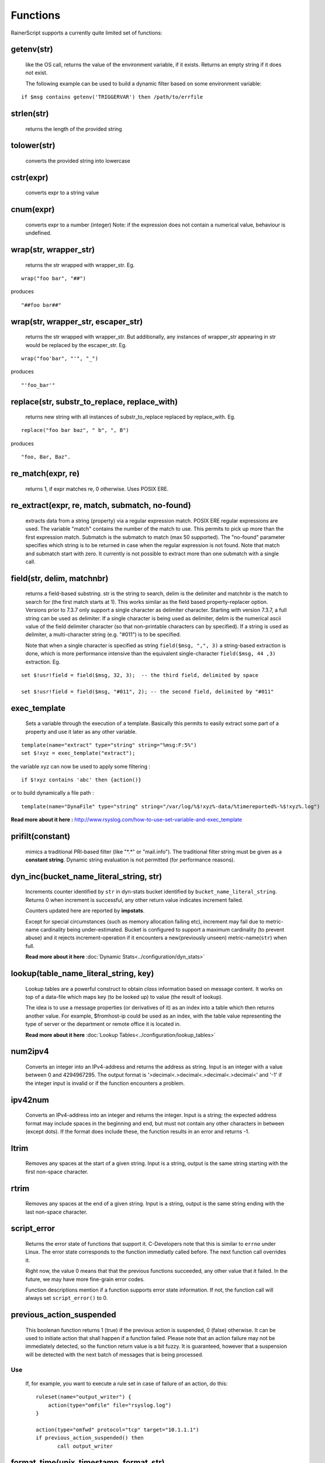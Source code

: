 Functions
=========

RainerScript supports a currently quite limited set of functions:


getenv(str)
-----------

   like the OS call, returns the value of the environment
   variable, if it exists. Returns an empty string if it does not exist.

   The following example can be used to build a dynamic filter based on
   some environment variable:

::

    if $msg contains getenv('TRIGGERVAR') then /path/to/errfile


strlen(str)
-----------

   returns the length of the provided string
   
tolower(str)
------------

   converts the provided string into lowercase

cstr(expr)
----------

   converts expr to a string value

cnum(expr)
----------

   converts expr to a number (integer)
   Note: if the expression does not contain a numerical value,
   behaviour is undefined.

wrap(str, wrapper_str)
----------------------

   returns the str wrapped with wrapper_str. Eg.
   
::
   
   wrap("foo bar", "##")

produces    

::
   
   "##foo bar##"

wrap(str, wrapper_str, escaper_str)
-----------------------------------

   returns the str wrapped with wrapper_str.
   But additionally, any instances of wrapper_str appearing in str would be replaced
   by the escaper_str. Eg.

::   
   
   wrap("foo'bar", "'", "_")

produces

::
   
   "'foo_bar'"

replace(str, substr_to_replace, replace_with)
---------------------------------------------

   returns new string with all instances of substr_to_replace replaced
   by replace_with. Eg. 

::

   replace("foo bar baz", " b", ", B")

produces

::
   
   "foo, Bar, Baz".

re\_match(expr, re)
-------------------

    returns 1, if expr matches re, 0 otherwise. Uses POSIX ERE.

re\_extract(expr, re, match, submatch, no-found)
------------------------------------------------

   extracts data from a string (property) via a regular expression match.
   POSIX ERE regular expressions are used. The variable "match" contains
   the number of the match to use. This permits to pick up more than the
   first expression match. Submatch is the submatch to match (max 50 supported).
   The "no-found" parameter specifies which string is to be returned in case
   when the regular expression is not found. Note that match and
   submatch start with zero. It currently is not possible to extract
   more than one submatch with a single call.

field(str, delim, matchnbr)
---------------------------

   returns a field-based substring. str is
   the string to search, delim is the delimiter and matchnbr is the
   match to search for (the first match starts at 1). This works similar
   as the field based property-replacer option. Versions prior to 7.3.7
   only support a single character as delimiter character. Starting with
   version 7.3.7, a full string can be used as delimiter. If a single
   character is being used as delimiter, delim is the numerical ascii
   value of the field delimiter character (so that non-printable
   characters can by specified). If a string is used as delimiter, a
   multi-character string (e.g. "#011") is to be specified.

   Note that when a single character is specified as string
   ``field($msg, ",", 3)`` a string-based extraction is done, which is
   more performance intensive than the equivalent single-character
   ``field($msg, 44 ,3)`` extraction. Eg.

::
   
   set $!usr!field = field($msg, 32, 3);  -- the third field, delimited by space
   
   set $!usr!field = field($msg, "#011", 2); -- the second field, delimited by "#011"

exec\_template
--------------

   Sets a variable through the execution of a template. Basically this permits to easily
   extract some part of a property and use it later as any other variable.

::

   template(name="extract" type="string" string="%msg:F:5%")
   set $!xyz = exec_template("extract");

the variable xyz can now be used to apply some filtering :

::

   if $!xyz contains 'abc' then {action()}

or to build dynamically a file path :

::

   template(name="DynaFile" type="string" string="/var/log/%$!xyz%-data/%timereported%-%$!xyz%.log")

**Read more about it here :** `<http://www.rsyslog.com/how-to-use-set-variable-and-exec_template>`_

prifilt(constant)
-----------------

   mimics a traditional PRI-based filter (like
   "\*.\*" or "mail.info"). The traditional filter string must be given
   as a **constant string**. Dynamic string evaluation is not permitted
   (for performance reasons).

dyn_inc(bucket_name_literal_string, str)
-----------------------------------------

   Increments counter identified by ``str`` in dyn-stats bucket identified
   by ``bucket_name_literal_string``. Returns 0 when increment is successful,
   any other return value indicates increment failed.

   Counters updated here are reported by **impstats**.

   Except for special circumstances (such as memory allocation failing etc),
   increment may fail due to metric-name cardinality being under-estimated.
   Bucket is configured to support a maximum cardinality (to prevent abuse)
   and it rejects increment-operation if it encounters a new(previously unseen)
   metric-name(``str``) when full.

   **Read more about it here** :doc:`Dynamic Stats<../configuration/dyn_stats>`
   
lookup(table_name_literal_string, key)
---------------------------------------

   Lookup tables are a powerful construct to obtain *class* information based
   on message content. It works on top of a data-file which maps key (to be looked
   up) to value (the result of lookup).

   The idea is to use a message properties (or derivatives of it) as an index
   into a table which then returns another value. For example, $fromhost-ip
   could be used as an index, with the table value representing the type of
   server or the department or remote office it is located in.

   **Read more about it here** :doc:`Lookup Tables<../configuration/lookup_tables>`
   
num2ipv4
--------

   Converts an integer into an IPv4-address and returns the address as string.
   Input is an integer with a value between 0 and 4294967295. The output format
   is '>decimal<.>decimal<.>decimal<.>decimal<' and '-1' if the integer input is invalid
   or if the function encounters a problem.

ipv42num
--------

   Converts an IPv4-address into an integer and returns the integer. Input is a string;
   the expected address format may include spaces in the beginning and end, but must not
   contain any other characters in between (except dots). If the format does include these, the
   function results in an error and returns -1.

ltrim
-----

   Removes any spaces at the start of a given string. Input is a string, output
   is the same string starting with the first non-space character.

rtrim
-----

   Removes any spaces at the end of a given string. Input is a string, output
   is the same string ending with the last non-space character.

script_error
------------

  Returns the error state of functions that support it. C-Developers note that this
  is similar to ``errno`` under Linux. The error state corresponds to the function
  immediatly called before. The next function call overrides it.

  Right now, the value 0 means that that the previous functions succeeded, any other
  value that it failed. In the future, we may have more fine-grain error codes.

  Function descriptions mention if a function supports error state information. If not,
  the function call will always set ``script_error()`` to 0.

previous_action_suspended
-------------------------
  This boolenan function returns 1 (true) if the previous action is suspended,
  0 (false) otherwise. It can be used to initiate action that shall happen if
  a function failed. Please note that an action failure may not be immediately
  detected, so the function return value is a bit fuzzy. It is guaranteed, however
  that a suspension will be detected with the next batch of messages that is
  being processed.

Use
...

  If, for example, you want to execute a rule set in case of failure of an
  action, do this::

   ruleset(name="output_writer") {
       action(type="omfile" file="rsyslog.log")
   }

   action(type="omfwd" protocol="tcp" target="10.1.1.1")
   if previous_action_suspended() then
          call output_writer

format_time(unix_timestamp, format_str)
---------------------------------------
   **NOTE: this is EXPERIMENTAL code** - it may be removed or altered in
   later versions than 8.30.0. Please watch the ChangeLog closely for
   updates.

   Converts a UNIX timestamp to a formatted RFC 3164 or RFC 3339 date/time string.
   The first parameter is expected to be an integer value representing the number of
   seconds since 1970-01-01T00:00:0Z (UNIX epoch). The second parameter can be one of
   ``"date-rfc3164"`` or ``"date-rfc3339"``. The output is a string containing
   the formatted date/time. Date/time strings are expressed in **UTC** (no time zone
   conversion is provided).

   * **Note**: If the input to the function is NOT a proper UNIX timestamp, a string
     containing the *original value of the parameter* will be returned instead of a
     formatted date/time string.

::

   format_time(1507165811, "date-rfc3164")

produces

::

   Oct  5 01:10:11

and

::

   format_time(1507165811, "date-rfc3339")

produces

::

   2017-10-05T01:10:11Z

In the case of an invalid UNIX timestamp:

::

   format_time("foo", "date-rfc3339")

it produces the original value:

::

   foo

parse_json(string, container)
-----------------------------

   Parses the json string ``string`` and places the resulting json object
   into ``container`` where container can be any valid rsyslog variable.
   Returns 0 on success and something otherwise if ``string`` does **not**
   contain valid json.


parse_time(timestamp)
---------------------------------------

   Converts an RFC 3164 or RFC 3339 formatted date/time string to a UNIX timestamp
   (an integer value representing the number of seconds since the UNIX epoch:
   1970-01-01T00:00:0Z).

   If the input to the function is not a properly formatted RFC 3164 or RFC 3339
   date/time string, or cannot be parsed, ``0`` is returned and ``script_error()``
   will be set to error state.

   * **Note**: This function does not support unusual RFC 3164 dates/times that
     contain year or time zone information.

   * **Note**: Fractional seconds (if present) in RFC 3339 date/time strings will 
     be discarded.


::

   parse_time("Oct  5 01:10:11") # Assumes the current year (2017, in this example)

produces

::

   1507165811

and

::

   parse_time("2017-10-05T01:10:11+04:00")

produces

::

   1507151411
